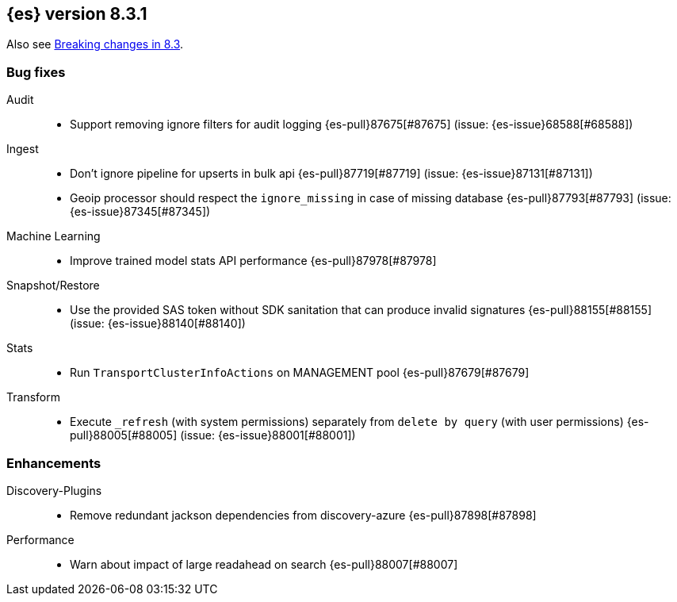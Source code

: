 [[release-notes-8.3.1]]
== {es} version 8.3.1

Also see <<breaking-changes-8.3,Breaking changes in 8.3>>.

[[bug-8.3.1]]
[float]
=== Bug fixes

Audit::
* Support removing ignore filters for audit logging {es-pull}87675[#87675] (issue: {es-issue}68588[#68588])

Ingest::
* Don't ignore pipeline for upserts in bulk api {es-pull}87719[#87719] (issue: {es-issue}87131[#87131])
* Geoip processor should respect the `ignore_missing` in case of missing database {es-pull}87793[#87793] (issue: {es-issue}87345[#87345])

Machine Learning::
* Improve trained model stats API performance {es-pull}87978[#87978]

Snapshot/Restore::
* Use the provided SAS token without SDK sanitation that can produce invalid signatures {es-pull}88155[#88155] (issue: {es-issue}88140[#88140])

Stats::
* Run `TransportClusterInfoActions` on MANAGEMENT pool {es-pull}87679[#87679]

Transform::
* Execute `_refresh` (with system permissions) separately from `delete by query` (with user permissions) {es-pull}88005[#88005] (issue: {es-issue}88001[#88001])

[[enhancement-8.3.1]]
[float]
=== Enhancements

Discovery-Plugins::
* Remove redundant jackson dependencies from discovery-azure {es-pull}87898[#87898]

Performance::
* Warn about impact of large readahead on search {es-pull}88007[#88007]


